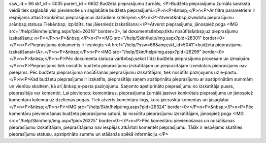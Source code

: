 ssw_id = 66skf_id = 5035parent_id = 6652Budžeta pieprasījumu žurnāls;<P>Budžeta pieprasījumu žurnāla saraksta veidā tiek saglabāti visi pievienotie un saglabātie budžeta pieprasījumi.</P>\n<P>&nbsp;</P>\n<P>Ar filtra parametriem ir iespējams atlasīt konkrētus pieprasījumus dažādiem kritērijiem.</P>\n<P>Atverot&nbsp;izveidotu pieprasījumu ar&nbsp;statusu Tiek&nbsp; izpildīts, tas jāiesniedz izskatīšanai:</P>Atverot pieprasījumu, jānospiež poga <IMG src="/help/Skin/help/img.aspx?pid=26316" border=0>, lai dokuments&nbsp;tiktu nosūtīts&nbsp;uz pieprasījumu izskatīšanu: \n<P></P>\n<P>&nbsp;</P>\n<P><IMG src="/help/Skin/help/img.aspx?pid=26301" border=0></P>\n<P>Pieprasījuma dokuments ir iesniegts <A href="/help/?ssw=66&amp;skf_id=5041">budžeta pieprasījumu izskatīšanai</A>.</P>\n<P>&nbsp;</P>\n<P><IMG src="/help/Skin/help/img.aspx?pid=26299" border=0></P>\n<P>&nbsp;</P>\n<P>Pēc dokumenta statusa var&nbsp;sekot līdzi budžeta pieprasījuma procesam un izmaiņām.</P>\n<P>Pieprasījums tiek nosūtīts budžeta pieprasījumu izskatītājam un pieprasītājam izveidotais pieprasījums nav pieejams. Pēc budžeta pieprasījuma nosūtīšanas pieprasījumu izskatītājam, tiek nosūtīts paziņojums uz e-pastu.</P>\n<P>Kad budžetu pieprasījums ir izskatīts, pieprasītājs saņem apstiprinātu pieprasījumu ar apstiprinātām summām un vienību skaitiem, kā arī,&nbsp;e-pasta paziņojumu. Saņemto apstiprināto pieprasījumu no izskatītāja puses, pieprasītājs var komentēt. Lai pievienotu komentārus, pieprasījuma žurnālā jaatver konkrētais pieprasījums un jānospiež komentāru kolonnā uz dzeltenās pogas. Tiek atvērts komentāru logs, kurā jāieraskta komentās un jāsaglabā:</P>\n<P>&nbsp;</P>\n<P><IMG src="/help/Skin/help/img.aspx?pid=26324" border=0></P>\n<P>&nbsp;</P>\n<P>Pēc komentāru pievienošanas budžeta pieprasījuma saturā, lai nosūtītu pieprasījumu izskatītājam, jānospiež poga <IMG src="/help/Skin/help/img.aspx?pid=26325" border=0></P>\n<P>Pēc komentāru pievienošanas un nosūtīšanas pieprasījumu izskatītājam, pieprasītājama nav iespējas atkārtoti komentēt pieprasījumu. Tālāk ir iespējams skatīties pieprasījumu statusu, apstiprināto summu un stāšanās spēkā informāciju.</P>